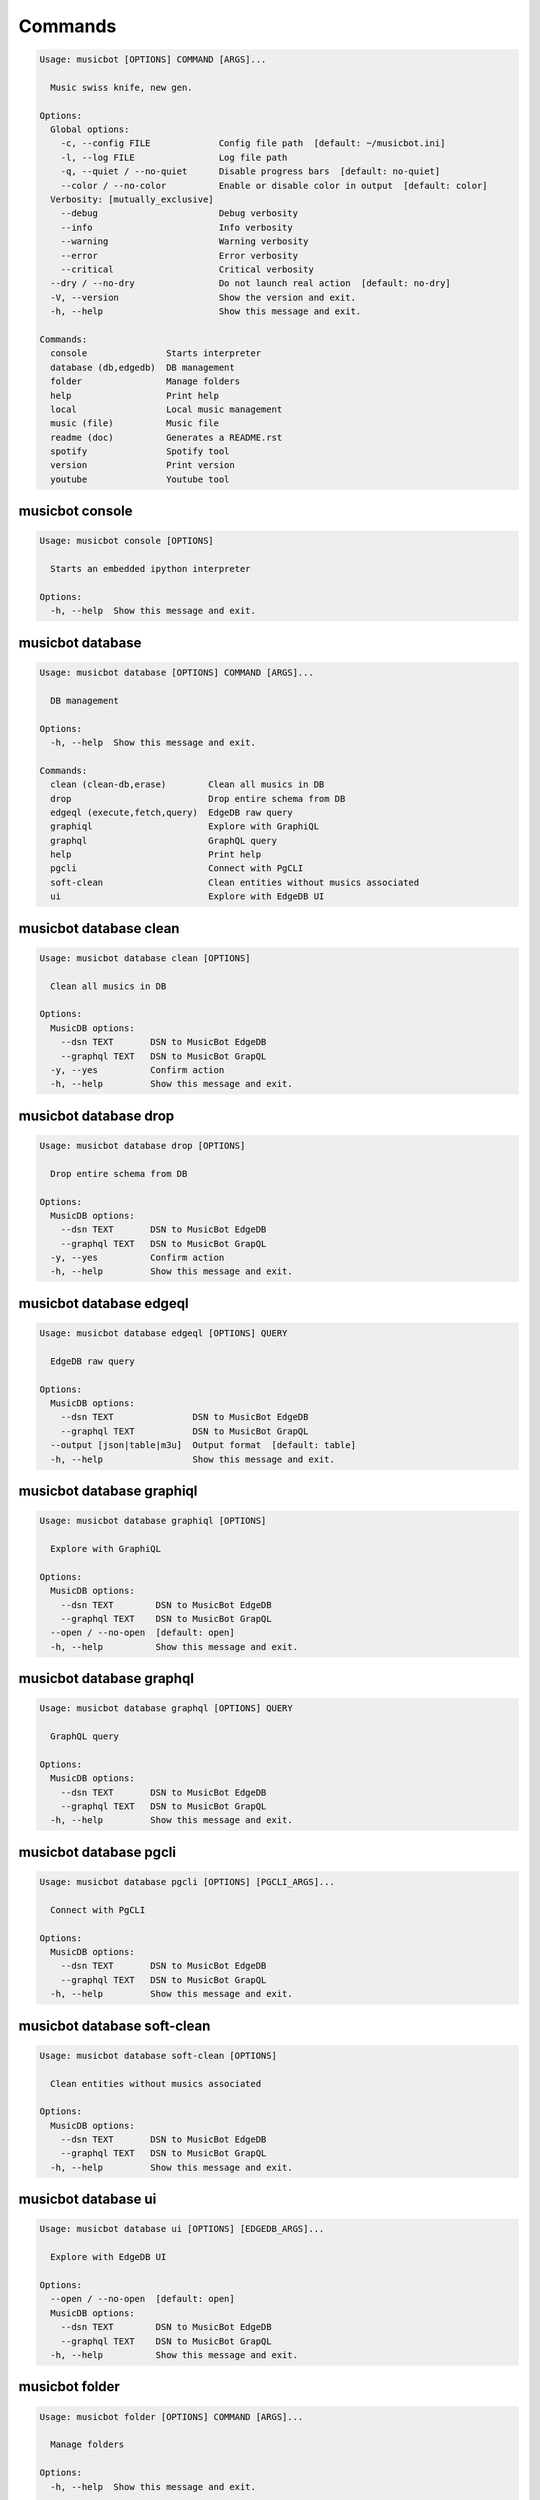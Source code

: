
Commands
--------
.. code-block::

  Usage: musicbot [OPTIONS] COMMAND [ARGS]...

    Music swiss knife, new gen.

  Options:
    Global options: 
      -c, --config FILE             Config file path  [default: ~/musicbot.ini]
      -l, --log FILE                Log file path
      -q, --quiet / --no-quiet      Disable progress bars  [default: no-quiet]
      --color / --no-color          Enable or disable color in output  [default: color]
    Verbosity: [mutually_exclusive]
      --debug                       Debug verbosity
      --info                        Info verbosity
      --warning                     Warning verbosity
      --error                       Error verbosity
      --critical                    Critical verbosity
    --dry / --no-dry                Do not launch real action  [default: no-dry]
    -V, --version                   Show the version and exit.
    -h, --help                      Show this message and exit.

  Commands:
    console               Starts interpreter
    database (db,edgedb)  DB management
    folder                Manage folders
    help                  Print help
    local                 Local music management
    music (file)          Music file
    readme (doc)          Generates a README.rst
    spotify               Spotify tool
    version               Print version
    youtube               Youtube tool

musicbot console
****************
.. code-block::

  Usage: musicbot console [OPTIONS]

    Starts an embedded ipython interpreter

  Options:
    -h, --help  Show this message and exit.

musicbot database
*****************
.. code-block::

  Usage: musicbot database [OPTIONS] COMMAND [ARGS]...

    DB management

  Options:
    -h, --help  Show this message and exit.

  Commands:
    clean (clean-db,erase)        Clean all musics in DB
    drop                          Drop entire schema from DB
    edgeql (execute,fetch,query)  EdgeDB raw query
    graphiql                      Explore with GraphiQL
    graphql                       GraphQL query
    help                          Print help
    pgcli                         Connect with PgCLI
    soft-clean                    Clean entities without musics associated
    ui                            Explore with EdgeDB UI

musicbot database clean
***********************
.. code-block::

  Usage: musicbot database clean [OPTIONS]

    Clean all musics in DB

  Options:
    MusicDB options: 
      --dsn TEXT       DSN to MusicBot EdgeDB
      --graphql TEXT   DSN to MusicBot GrapQL
    -y, --yes          Confirm action
    -h, --help         Show this message and exit.

musicbot database drop
**********************
.. code-block::

  Usage: musicbot database drop [OPTIONS]

    Drop entire schema from DB

  Options:
    MusicDB options: 
      --dsn TEXT       DSN to MusicBot EdgeDB
      --graphql TEXT   DSN to MusicBot GrapQL
    -y, --yes          Confirm action
    -h, --help         Show this message and exit.

musicbot database edgeql
************************
.. code-block::

  Usage: musicbot database edgeql [OPTIONS] QUERY

    EdgeDB raw query

  Options:
    MusicDB options: 
      --dsn TEXT               DSN to MusicBot EdgeDB
      --graphql TEXT           DSN to MusicBot GrapQL
    --output [json|table|m3u]  Output format  [default: table]
    -h, --help                 Show this message and exit.

musicbot database graphiql
**************************
.. code-block::

  Usage: musicbot database graphiql [OPTIONS]

    Explore with GraphiQL

  Options:
    MusicDB options: 
      --dsn TEXT        DSN to MusicBot EdgeDB
      --graphql TEXT    DSN to MusicBot GrapQL
    --open / --no-open  [default: open]
    -h, --help          Show this message and exit.

musicbot database graphql
*************************
.. code-block::

  Usage: musicbot database graphql [OPTIONS] QUERY

    GraphQL query

  Options:
    MusicDB options: 
      --dsn TEXT       DSN to MusicBot EdgeDB
      --graphql TEXT   DSN to MusicBot GrapQL
    -h, --help         Show this message and exit.

musicbot database pgcli
***********************
.. code-block::

  Usage: musicbot database pgcli [OPTIONS] [PGCLI_ARGS]...

    Connect with PgCLI

  Options:
    MusicDB options: 
      --dsn TEXT       DSN to MusicBot EdgeDB
      --graphql TEXT   DSN to MusicBot GrapQL
    -h, --help         Show this message and exit.

musicbot database soft-clean
****************************
.. code-block::

  Usage: musicbot database soft-clean [OPTIONS]

    Clean entities without musics associated

  Options:
    MusicDB options: 
      --dsn TEXT       DSN to MusicBot EdgeDB
      --graphql TEXT   DSN to MusicBot GrapQL
    -h, --help         Show this message and exit.

musicbot database ui
********************
.. code-block::

  Usage: musicbot database ui [OPTIONS] [EDGEDB_ARGS]...

    Explore with EdgeDB UI

  Options:
    --open / --no-open  [default: open]
    MusicDB options: 
      --dsn TEXT        DSN to MusicBot EdgeDB
      --graphql TEXT    DSN to MusicBot GrapQL
    -h, --help          Show this message and exit.

musicbot folder
***************
.. code-block::

  Usage: musicbot folder [OPTIONS] COMMAND [ARGS]...

    Manage folders

  Options:
    -h, --help  Show this message and exit.

  Commands:
    add-keywords                   Add keywords to music
    delete-keywords                Delete keywords to music
    find                           Just list music files
    flac2mp3 (flac-to-mp3)         Convert all files in folders to mp3
    help                           Print help
    issues                         Show music files issues in folders
    manual-fix                     Fix music files in folders
    playlist (musics,tags,tracks)  Generates a playlist
    set-tags (set-tag)             Set music title

musicbot folder add-keywords
****************************
.. code-block::

  Usage: musicbot folder add-keywords [OPTIONS] [SCAN_FOLDERS]...

    Add keywords to music

  Options:
    --keywords TEXT     Keywords
    --dry / --no-dry    Do not launch real action  [default: no-dry]
    Folders options: 
      --limit INTEGER   Limit number of music files
      --extension TEXT  Supported formats  [default: flac, mp3]
    -h, --help          Show this message and exit.

musicbot folder delete-keywords
*******************************
.. code-block::

  Usage: musicbot folder delete-keywords [OPTIONS] [SCAN_FOLDERS]...

    Delete keywords to music

  Options:
    --keywords TEXT     Keywords
    --dry / --no-dry    Do not launch real action  [default: no-dry]
    Folders options: 
      --limit INTEGER   Limit number of music files
      --extension TEXT  Supported formats  [default: flac, mp3]
    -h, --help          Show this message and exit.

musicbot folder find
********************
.. code-block::

  Usage: musicbot folder find [OPTIONS] [SCAN_FOLDERS]...

    Just list music files

  Options:
    --dry / --no-dry    Do not launch real action  [default: no-dry]
    Folders options: 
      --limit INTEGER   Limit number of music files
      --extension TEXT  Supported formats  [default: flac, mp3]
    -h, --help          Show this message and exit.

musicbot folder flac2mp3
************************
.. code-block::

  Usage: musicbot folder flac2mp3 [OPTIONS] DESTINATION [SCAN_FOLDERS]...

    Convert all files in folders to mp3

  Options:
    --dry / --no-dry           Do not launch real action  [default: no-dry]
    Folders options: 
      --limit INTEGER          Limit number of music files
      --extension TEXT         Supported formats  [default: flac, mp3]
    --threads INTEGER          Number of threads  [default: 8]
    --flat                     Do not create subfolders
    --output [json|table|m3u]  Output format  [default: table]
    -h, --help                 Show this message and exit.

musicbot folder issues
**********************
.. code-block::

  Usage: musicbot folder issues [OPTIONS] [SCAN_FOLDERS]...

    Show music files issues in folders

  Options:
    --dry / --no-dry    Do not launch real action  [default: no-dry]
    Folders options: 
      --limit INTEGER   Limit number of music files
      --extension TEXT  Supported formats  [default: flac, mp3]
    -h, --help          Show this message and exit.

musicbot folder manual-fix
**************************
.. code-block::

  Usage: musicbot folder manual-fix [OPTIONS] [SCAN_FOLDERS]...

    Fix music files in folders

  Options:
    --dry / --no-dry    Do not launch real action  [default: no-dry]
    Folders options: 
      --limit INTEGER   Limit number of music files
      --extension TEXT  Supported formats  [default: flac, mp3]
    -h, --help          Show this message and exit.

musicbot folder playlist
************************
.. code-block::

  Usage: musicbot folder playlist [OPTIONS] [SCAN_FOLDERS]...

    Generates a playlist

  Options:
    --dry / --no-dry           Do not launch real action  [default: no-dry]
    Folders options: 
      --limit INTEGER          Limit number of music files
      --extension TEXT         Supported formats  [default: flac, mp3]
    --output [json|table|m3u]  Output format  [default: table]
    -h, --help                 Show this message and exit.

musicbot folder set-tags
************************
.. code-block::

  Usage: musicbot folder set-tags [OPTIONS] [SCAN_FOLDERS]...

    Set music title

  Options:
    --dry / --no-dry        Do not launch real action  [default: no-dry]
    Folders options: 
      --limit INTEGER       Limit number of music files
      --extension TEXT      Supported formats  [default: flac, mp3]
    Music options: 
      --keywords TEXT       Keywords
      --artist TEXT         Artist
      --album TEXT          Album
      --title TEXT          Title
      --genre TEXT          Genre
      --track TEXT          Track number
      --rating FLOAT RANGE  Rating  [0.0<=x<=5.0]
    -h, --help              Show this message and exit.

musicbot help
*************
.. code-block::

  Usage: musicbot help [OPTIONS]

    Print help

  Options:
    -h, --help  Show this message and exit.

musicbot local
**************
.. code-block::

  Usage: musicbot local [OPTIONS] COMMAND [ARGS]...

    Local music management

  Options:
    -h, --help  Show this message and exit.

  Commands:
    artists           Artists descriptions
    bests             Generate bests playlists with some rules
    clean (wipe)      Clean all musics
    custom-playlists  Generate custom playlists inside music folders (and for Buckethead)
    folders           List folders and some stats
    help              Print help
    playlist          Generate a new playlist
    remove (delete)   Remove one or more music
    scan              Load musics
    sync              Copy selected musics with filters to destination folder
    watch (watcher)   Watch files changes in folders

musicbot local artists
**********************
.. code-block::

  Usage: musicbot local artists [OPTIONS]

  Options:
    MusicDB options: 
      --dsn TEXT               DSN to MusicBot EdgeDB
      --graphql TEXT           DSN to MusicBot GrapQL
    --output [json|table|m3u]  Output format  [default: table]
    -h, --help                 Show this message and exit.

musicbot local bests
********************
.. code-block::

  Usage: musicbot local bests [OPTIONS] SCAN_FOLDER

    to-fix: keyword=(tofix|todo|spotify-error)
    no-artist: artist=^$
    no-album: album=^$
    no-title: title=^$
    no-genre: genre=^$
    no-keyword: keyword=^$
    no-rating: max_rating=0.0
    bests-4.0: keyword=^((?!cutoff|bad|demo|intro).)$,min_rating=4.0
    bests-4.5: keyword=^((?!cutoff|bad|demo|intro).)$,min_rating=4.5
    bests-5.0: keyword=^((?!cutoff|bad|demo|intro).)$,min_rating=5.0

  Options:
    Filter options: 
      --prefilter [bests-4.0|bests-4.5|bests-5.0|no-album|no-artist|no-genre|no-keyword|no-rating|no-title|to-fix]
                                    Music pre filters (repeatable)
      --filter TEXT                 Music filters (repeatable), fields: genre,keyword,artist,title,album,pattern,min_size,max_size,min_length,
                                    max_length,min_rating,max_rating,limit
    MusicDB options: 
      --dsn TEXT                    DSN to MusicBot EdgeDB
      --graphql TEXT                DSN to MusicBot GrapQL
    --dry / --no-dry                Do not launch real action  [default: no-dry]
    Links options: 
      --kind, --kinds [all|local|local-http|local-ssh|remote|remote-http|remote-ssh]
                                    Generate musics paths of types  [default: local]
      --relative / --no-relative    Generate relative links  [default: no-relative]
    Ordering options: [mutually_exclusive]
      --shuffle / --no-shuffle      Randomize selection  [default: no-shuffle]
      --interleave / --no-interleave
                                    Interleave tracks by artist  [default: no-interleave]
    Bests options: 
      --min-playlist-size INTEGER   Minimum size of playlist to write  [default: 1]
    -h, --help                      Show this message and exit.

musicbot local clean
********************
.. code-block::

  Usage: musicbot local clean [OPTIONS]

    Clean all musics

  Options:
    MusicDB options: 
      --dsn TEXT       DSN to MusicBot EdgeDB
      --graphql TEXT   DSN to MusicBot GrapQL
    -y, --yes          Confirm action
    -h, --help         Show this message and exit.

musicbot local custom-playlists
*******************************
.. code-block::

  Usage: musicbot local custom-playlists [OPTIONS] SCAN_FOLDER

  Options:
    MusicDB options: 
      --dsn TEXT                    DSN to MusicBot EdgeDB
      --graphql TEXT                DSN to MusicBot GrapQL
    Links options: 
      --kind, --kinds [all|local|local-http|local-ssh|remote|remote-http|remote-ssh]
                                    Generate musics paths of types  [default: local]
      --relative / --no-relative    Generate relative links  [default: no-relative]
    Ordering options: [mutually_exclusive]
      --shuffle / --no-shuffle      Randomize selection  [default: no-shuffle]
      --interleave / --no-interleave
                                    Interleave tracks by artist  [default: no-interleave]
    Bests options: 
      --min-playlist-size INTEGER   Minimum size of playlist to write  [default: 1]
    --coroutines INTEGER            Limit number of coroutines  [default: 64]
    --dry / --no-dry                Do not launch real action  [default: no-dry]
    --fast / --no-fast              [default: no-fast]
    -h, --help                      Show this message and exit.

musicbot local folders
**********************
.. code-block::

  Usage: musicbot local folders [OPTIONS]

    List folders and some stats

  Options:
    MusicDB options: 
      --dsn TEXT               DSN to MusicBot EdgeDB
      --graphql TEXT           DSN to MusicBot GrapQL
    --output [json|table|m3u]  Output format  [default: table]
    -h, --help                 Show this message and exit.

musicbot local playlist
***********************
.. code-block::

  Usage: musicbot local playlist [OPTIONS] [OUT]

    to-fix: keyword=(tofix|todo|spotify-error)
    no-artist: artist=^$
    no-album: album=^$
    no-title: title=^$
    no-genre: genre=^$
    no-keyword: keyword=^$
    no-rating: max_rating=0.0
    bests-4.0: keyword=^((?!cutoff|bad|demo|intro).)$,min_rating=4.0
    bests-4.5: keyword=^((?!cutoff|bad|demo|intro).)$,min_rating=4.5
    bests-5.0: keyword=^((?!cutoff|bad|demo|intro).)$,min_rating=5.0

  Options:
    MusicDB options: 
      --dsn TEXT                    DSN to MusicBot EdgeDB
      --graphql TEXT                DSN to MusicBot GrapQL
    --output [json|table|m3u]       Output format  [default: table]
    Filter options: 
      --prefilter [bests-4.0|bests-4.5|bests-5.0|no-album|no-artist|no-genre|no-keyword|no-rating|no-title|to-fix]
                                    Music pre filters (repeatable)
      --filter TEXT                 Music filters (repeatable), fields: genre,keyword,artist,title,album,pattern,min_size,max_size,min_length,
                                    max_length,min_rating,max_rating,limit
    Links options: 
      --kind, --kinds [all|local|local-http|local-ssh|remote|remote-http|remote-ssh]
                                    Generate musics paths of types  [default: local]
      --relative / --no-relative    Generate relative links  [default: no-relative]
    Ordering options: [mutually_exclusive]
      --shuffle / --no-shuffle      Randomize selection  [default: no-shuffle]
      --interleave / --no-interleave
                                    Interleave tracks by artist  [default: no-interleave]
    -h, --help                      Show this message and exit.

musicbot local remove
*********************
.. code-block::

  Usage: musicbot local remove [OPTIONS] [FILES]...

    Remove one or more music

  Options:
    MusicDB options: 
      --dsn TEXT       DSN to MusicBot EdgeDB
      --graphql TEXT   DSN to MusicBot GrapQL
    -h, --help         Show this message and exit.

musicbot local scan
*******************
.. code-block::

  Usage: musicbot local scan [OPTIONS] [SCAN_FOLDERS]...

    Load musics

  Options:
    --dry / --no-dry           Do not launch real action  [default: no-dry]
    Folders options: 
      --limit INTEGER          Limit number of music files
      --extension TEXT         Supported formats  [default: flac, mp3]
    MusicDB options: 
      --dsn TEXT               DSN to MusicBot EdgeDB
      --graphql TEXT           DSN to MusicBot GrapQL
    -s, --save                 Save to config file
    --output [json|table|m3u]  Output format  [default: table]
    --clean                    Delete musics before
    --coroutines INTEGER       Limit number of coroutines  [default: 64]
    -h, --help                 Show this message and exit.

musicbot local sync
*******************
.. code-block::

  Usage: musicbot local sync [OPTIONS] DESTINATION

    to-fix: keyword=(tofix|todo|spotify-error)
    no-artist: artist=^$
    no-album: album=^$
    no-title: title=^$
    no-genre: genre=^$
    no-keyword: keyword=^$
    no-rating: max_rating=0.0
    bests-4.0: keyword=^((?!cutoff|bad|demo|intro).)$,min_rating=4.0
    bests-4.5: keyword=^((?!cutoff|bad|demo|intro).)$,min_rating=4.5
    bests-5.0: keyword=^((?!cutoff|bad|demo|intro).)$,min_rating=5.0

  Options:
    MusicDB options: 
      --dsn TEXT                    DSN to MusicBot EdgeDB
      --graphql TEXT                DSN to MusicBot GrapQL
    -y, --yes                       Confirm action
    --dry / --no-dry                Do not launch real action  [default: no-dry]
    Filter options: 
      --prefilter [bests-4.0|bests-4.5|bests-5.0|no-album|no-artist|no-genre|no-keyword|no-rating|no-title|to-fix]
                                    Music pre filters (repeatable)
      --filter TEXT                 Music filters (repeatable), fields: genre,keyword,artist,title,album,pattern,min_size,max_size,min_length,
                                    max_length,min_rating,max_rating,limit
    --flat                          Do not create subfolders
    --delete                        Delete files on destination if not present in library
    -h, --help                      Show this message and exit.

musicbot local watch
********************
.. code-block::

  Usage: musicbot local watch [OPTIONS] [SCAN_FOLDERS]...

    Watch files changes in folders

  Options:
    --dry / --no-dry    Do not launch real action  [default: no-dry]
    Folders options: 
      --limit INTEGER   Limit number of music files
      --extension TEXT  Supported formats  [default: flac, mp3]
    MusicDB options: 
      --dsn TEXT        DSN to MusicBot EdgeDB
      --graphql TEXT    DSN to MusicBot GrapQL
    --sleep INTEGER     Clean music every X seconds  [default: 1800]
    --timeout INTEGER   How many seconds until we terminate
    -h, --help          Show this message and exit.

musicbot music
**************
.. code-block::

  Usage: musicbot music [OPTIONS] COMMAND [ARGS]...

    Music file

  Options:
    -h, --help  Show this message and exit.

  Commands:
    add-keywords                    Add keywords to music
    delete-keywords (delete-keyword,remove-keyword,remove-keywords)
                                    Delete keywords to music
    fingerprint                     Print music AcoustID fingerprint
    flac2mp3 (flac-to-mp3)          Convert flac music to mp3
    help                            Print help
    issues                          Check music consistency
    manual-fix                      Fix music file
    replace-keyword                 Replace one keyword in music
    set-tags (set-tag)              Set music title
    shazam (recognize)              Recognize music using Shazam
    show                            Show music
    tags (tag)                      Print music tags

musicbot music add-keywords
***************************
.. code-block::

  Usage: musicbot music add-keywords [OPTIONS] SCAN_FOLDER FILE [KEYWORDS]...

    Add keywords to music

  Options:
    --dry / --no-dry  Do not launch real action  [default: no-dry]
    --dry / --no-dry  Do not launch real action  [default: no-dry]
    -h, --help        Show this message and exit.

musicbot music delete-keywords
******************************
.. code-block::

  Usage: musicbot music delete-keywords [OPTIONS] SCAN_FOLDER FILE [KEYWORDS]...

    Delete keywords to music

  Options:
    --dry / --no-dry  Do not launch real action  [default: no-dry]
    --dry / --no-dry  Do not launch real action  [default: no-dry]
    -h, --help        Show this message and exit.

musicbot music fingerprint
**************************
.. code-block::

  Usage: musicbot music fingerprint [OPTIONS] SCAN_FOLDER FILE

    Print music AcoustID fingerprint

  Options:
    --dry / --no-dry         Do not launch real action  [default: no-dry]
    --acoustid-api-key TEXT  AcoustID API Key
    -h, --help               Show this message and exit.

musicbot music flac2mp3
***********************
.. code-block::

  Usage: musicbot music flac2mp3 [OPTIONS] SCAN_FOLDER FILE DESTINATION

    Convert flac music to mp3

  Options:
    --dry / --no-dry  Do not launch real action  [default: no-dry]
    --dry / --no-dry  Do not launch real action  [default: no-dry]
    -h, --help        Show this message and exit.

musicbot music issues
*********************
.. code-block::

  Usage: musicbot music issues [OPTIONS] SCAN_FOLDER FILE

    Check music consistency

  Options:
    --dry / --no-dry  Do not launch real action  [default: no-dry]
    -h, --help        Show this message and exit.

musicbot music manual-fix
*************************
.. code-block::

  Usage: musicbot music manual-fix [OPTIONS] SCAN_FOLDER FILE

    Fix music file

  Options:
    --dry / --no-dry  Do not launch real action  [default: no-dry]
    --dry / --no-dry  Do not launch real action  [default: no-dry]
    -h, --help        Show this message and exit.

musicbot music replace-keyword
******************************
.. code-block::

  Usage: musicbot music replace-keyword [OPTIONS] SCAN_FOLDER FILE OLD_KEYWORD NEW_KEYWORD

    Replace one keyword in music

  Options:
    --dry / --no-dry  Do not launch real action  [default: no-dry]
    --dry / --no-dry  Do not launch real action  [default: no-dry]
    -h, --help        Show this message and exit.

musicbot music set-tags
***********************
.. code-block::

  Usage: musicbot music set-tags [OPTIONS] [PATHS]...

    Set music title

  Options:
    --dry / --no-dry        Do not launch real action  [default: no-dry]
    Music options: 
      --keywords TEXT       Keywords
      --artist TEXT         Artist
      --album TEXT          Album
      --title TEXT          Title
      --genre TEXT          Genre
      --track TEXT          Track number
      --rating FLOAT RANGE  Rating  [0.0<=x<=5.0]
    -h, --help              Show this message and exit.

musicbot music shazam
*********************
.. code-block::

  Usage: musicbot music shazam [OPTIONS] SCAN_FOLDER FILE

    Recognize music using Shazam

  Options:
    --dry / --no-dry  Do not launch real action  [default: no-dry]
    -h, --help        Show this message and exit.

musicbot music show
*******************
.. code-block::

  Usage: musicbot music show [OPTIONS] SCAN_FOLDER FILE

    Show music

  Options:
    --dry / --no-dry  Do not launch real action  [default: no-dry]
    -h, --help        Show this message and exit.

musicbot music tags
*******************
.. code-block::

  Usage: musicbot music tags [OPTIONS] SCAN_FOLDER FILE

    Print music tags

  Options:
    --dry / --no-dry           Do not launch real action  [default: no-dry]
    --output [json|table|m3u]  Output format  [default: table]
    -h, --help                 Show this message and exit.

musicbot readme
***************
.. code-block::

  Usage: musicbot readme [OPTIONS]

    Generates a complete readme

  Options:
    --output [rst|markdown]  README output format  [default: rst]
    -h, --help               Show this message and exit.

musicbot spotify
****************
.. code-block::

  Usage: musicbot spotify [OPTIONS] COMMAND [ARGS]...

    Spotify tool

  Options:
    -h, --help  Show this message and exit.

  Commands:
    artist-diff             Artists diff between local and spotify
    cached-token            Token informations
    help                    Print help
    new-token (auth,login)  Generate a new token
    playlist                Show playlist
    playlists               List playlists
    refresh-token           Get a new token
    to-download             Show download playlist
    track-diff              Diff between local and spotify
    tracks (liked)          Show liked tracks

musicbot spotify artist-diff
****************************
.. code-block::

  Usage: musicbot spotify artist-diff [OPTIONS]

    Artists diff between local and spotify

  Options:
    Spotify options: 
      --spotify-username TEXT       Spotify username
      --spotify-client-id TEXT      Spotify client ID
      --spotify-client-secret TEXT  Spotify client secret
      --spotify-cache-path FILE     Spotify cache path
      --spotify-scope TEXT          Spotify OAuth scopes, comma separated
      --spotify-redirect-uri TEXT   Spotify redirect URI
      --spotify-token TEXT          Spotify token
    MusicDB options: 
      --dsn TEXT                    DSN to MusicBot EdgeDB
      --graphql TEXT                DSN to MusicBot GrapQL
    -h, --help                      Show this message and exit.

musicbot spotify cached-token
*****************************
.. code-block::

  Usage: musicbot spotify cached-token [OPTIONS]

    Token informations

  Options:
    Spotify options: 
      --spotify-username TEXT       Spotify username
      --spotify-client-id TEXT      Spotify client ID
      --spotify-client-secret TEXT  Spotify client secret
      --spotify-cache-path FILE     Spotify cache path
      --spotify-scope TEXT          Spotify OAuth scopes, comma separated
      --spotify-redirect-uri TEXT   Spotify redirect URI
      --spotify-token TEXT          Spotify token
    --dry / --no-dry                Do not launch real action  [default: no-dry]
    -h, --help                      Show this message and exit.

musicbot spotify new-token
**************************
.. code-block::

  Usage: musicbot spotify new-token [OPTIONS]

    Generate a new token

  Options:
    Spotify options: 
      --spotify-username TEXT       Spotify username
      --spotify-client-id TEXT      Spotify client ID
      --spotify-client-secret TEXT  Spotify client secret
      --spotify-cache-path FILE     Spotify cache path
      --spotify-scope TEXT          Spotify OAuth scopes, comma separated
      --spotify-redirect-uri TEXT   Spotify redirect URI
      --spotify-token TEXT          Spotify token
    --dry / --no-dry                Do not launch real action  [default: no-dry]
    -h, --help                      Show this message and exit.

musicbot spotify playlist
*************************
.. code-block::

  Usage: musicbot spotify playlist [OPTIONS] NAME

    Show playlist

  Options:
    Spotify options: 
      --spotify-username TEXT       Spotify username
      --spotify-client-id TEXT      Spotify client ID
      --spotify-client-secret TEXT  Spotify client secret
      --spotify-cache-path FILE     Spotify cache path
      --spotify-scope TEXT          Spotify OAuth scopes, comma separated
      --spotify-redirect-uri TEXT   Spotify redirect URI
      --spotify-token TEXT          Spotify token
    --output [json|table|m3u]       Output format  [default: table]
    -h, --help                      Show this message and exit.

musicbot spotify playlists
**************************
.. code-block::

  Usage: musicbot spotify playlists [OPTIONS]

    List playlists

  Options:
    Spotify options: 
      --spotify-username TEXT       Spotify username
      --spotify-client-id TEXT      Spotify client ID
      --spotify-client-secret TEXT  Spotify client secret
      --spotify-cache-path FILE     Spotify cache path
      --spotify-scope TEXT          Spotify OAuth scopes, comma separated
      --spotify-redirect-uri TEXT   Spotify redirect URI
      --spotify-token TEXT          Spotify token
    -h, --help                      Show this message and exit.

musicbot spotify refresh-token
******************************
.. code-block::

  Usage: musicbot spotify refresh-token [OPTIONS]

    Get a new token

  Options:
    Spotify options: 
      --spotify-username TEXT       Spotify username
      --spotify-client-id TEXT      Spotify client ID
      --spotify-client-secret TEXT  Spotify client secret
      --spotify-cache-path FILE     Spotify cache path
      --spotify-scope TEXT          Spotify OAuth scopes, comma separated
      --spotify-redirect-uri TEXT   Spotify redirect URI
      --spotify-token TEXT          Spotify token
    --dry / --no-dry                Do not launch real action  [default: no-dry]
    -h, --help                      Show this message and exit.

musicbot spotify to-download
****************************
.. code-block::

  Usage: musicbot spotify to-download [OPTIONS]

    Show download playlist

  Options:
    Spotify options: 
      --spotify-username TEXT       Spotify username
      --spotify-client-id TEXT      Spotify client ID
      --spotify-client-secret TEXT  Spotify client secret
      --spotify-cache-path FILE     Spotify cache path
      --spotify-scope TEXT          Spotify OAuth scopes, comma separated
      --spotify-redirect-uri TEXT   Spotify redirect URI
      --spotify-token TEXT          Spotify token
    --output [json|table|m3u]       Output format  [default: table]
    -h, --help                      Show this message and exit.

musicbot spotify track-diff
***************************
.. code-block::

  Usage: musicbot spotify track-diff [OPTIONS]

    Diff between local and spotify

  Options:
    Spotify options: 
      --spotify-username TEXT       Spotify username
      --spotify-client-id TEXT      Spotify client ID
      --spotify-client-secret TEXT  Spotify client secret
      --spotify-cache-path FILE     Spotify cache path
      --spotify-scope TEXT          Spotify OAuth scopes, comma separated
      --spotify-redirect-uri TEXT   Spotify redirect URI
      --spotify-token TEXT          Spotify token
    MusicDB options: 
      --dsn TEXT                    DSN to MusicBot EdgeDB
      --graphql TEXT                DSN to MusicBot GrapQL
    --output [json|table|m3u]       Output format  [default: table]
    --download-playlist             Create the download playlist
    --min-threshold FLOAT RANGE     Minimum distance threshold  [default: 90; 0<=x<=100]
    --max-threshold FLOAT RANGE     Maximum distance threshold  [default: 100; 0<=x<=100]
    -h, --help                      Show this message and exit.

musicbot spotify tracks
***********************
.. code-block::

  Usage: musicbot spotify tracks [OPTIONS]

    Show liked tracks

  Options:
    Spotify options: 
      --spotify-username TEXT       Spotify username
      --spotify-client-id TEXT      Spotify client ID
      --spotify-client-secret TEXT  Spotify client secret
      --spotify-cache-path FILE     Spotify cache path
      --spotify-scope TEXT          Spotify OAuth scopes, comma separated
      --spotify-redirect-uri TEXT   Spotify redirect URI
      --spotify-token TEXT          Spotify token
    --output [json|table|m3u]       Output format  [default: table]
    -h, --help                      Show this message and exit.

musicbot version
****************
.. code-block::

  Usage: musicbot version [OPTIONS]

    Print version, equivalent to -V and --version

  Options:
    -h, --help  Show this message and exit.

musicbot youtube
****************
.. code-block::

  Usage: musicbot youtube [OPTIONS] COMMAND [ARGS]...

    Youtube tool

  Options:
    -h, --help  Show this message and exit.

  Commands:
    download     Download a youtube link with artist and title
    find         Search a youtube link with artist and title
    fingerprint  Fingerprint a youtube video
    help         Print help
    search       Search a youtube link with artist and title

musicbot youtube download
*************************
.. code-block::

  Usage: musicbot youtube download [OPTIONS] ARTIST TITLE

    Download a youtube link with artist and title

  Options:
    --path TEXT
    -h, --help   Show this message and exit.

musicbot youtube find
*********************
.. code-block::

  Usage: musicbot youtube find [OPTIONS] SCAN_FOLDER FILE

    Search a youtube link with artist and title

  Options:
    --dry / --no-dry         Do not launch real action  [default: no-dry]
    --acoustid-api-key TEXT  AcoustID API Key
    -h, --help               Show this message and exit.

musicbot youtube fingerprint
****************************
.. code-block::

  Usage: musicbot youtube fingerprint [OPTIONS] URL

    Fingerprint a youtube video

  Options:
    --acoustid-api-key TEXT  AcoustID API Key
    -h, --help               Show this message and exit.

musicbot youtube search
***********************
.. code-block::

  Usage: musicbot youtube search [OPTIONS] ARTIST TITLE

    Search a youtube link with artist and title

  Options:
    -h, --help  Show this message and exit.
